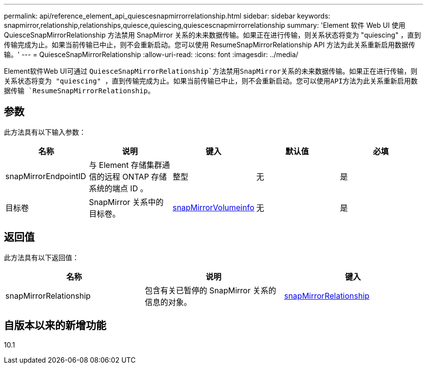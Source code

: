 ---
permalink: api/reference_element_api_quiescesnapmirrorrelationship.html 
sidebar: sidebar 
keywords: snapmirror,relationship,relationships,quiesce,quiescing,quiescescnapmirrorrelationship 
summary: 'Element 软件 Web UI 使用 QuiesceSnapMirrorRelationship 方法禁用 SnapMirror 关系的未来数据传输。如果正在进行传输，则关系状态将变为 "quiescing" ，直到传输完成为止。如果当前传输已中止，则不会重新启动。您可以使用 ResumeSnapMirrorRelationship API 方法为此关系重新启用数据传输。' 
---
= QuiesceSnapMirrorRelationship
:allow-uri-read: 
:icons: font
:imagesdir: ../media/


[role="lead"]
Element软件Web UI可通过 `QuiesceSnapMirrorRelationship`方法禁用SnapMirror关系的未来数据传输。如果正在进行传输，则关系状态将变为 "quiescing" ，直到传输完成为止。如果当前传输已中止，则不会重新启动。您可以使用API方法为此关系重新启用数据传输 `ResumeSnapMirrorRelationship`。



== 参数

此方法具有以下输入参数：

|===
| 名称 | 说明 | 键入 | 默认值 | 必填 


 a| 
snapMirrorEndpointID
 a| 
与 Element 存储集群通信的远程 ONTAP 存储系统的端点 ID 。
 a| 
整型
 a| 
无
 a| 
是



 a| 
目标卷
 a| 
SnapMirror 关系中的目标卷。
 a| 
xref:reference_element_api_snapmirrorvolumeinfo.adoc[snapMirrorVolumeinfo]
 a| 
无
 a| 
是

|===


== 返回值

此方法具有以下返回值：

|===
| 名称 | 说明 | 键入 


 a| 
snapMirrorRelationship
 a| 
包含有关已暂停的 SnapMirror 关系的信息的对象。
 a| 
xref:reference_element_api_snapmirrorrelationship.adoc[snapMirrorRelationship]

|===


== 自版本以来的新增功能

10.1
